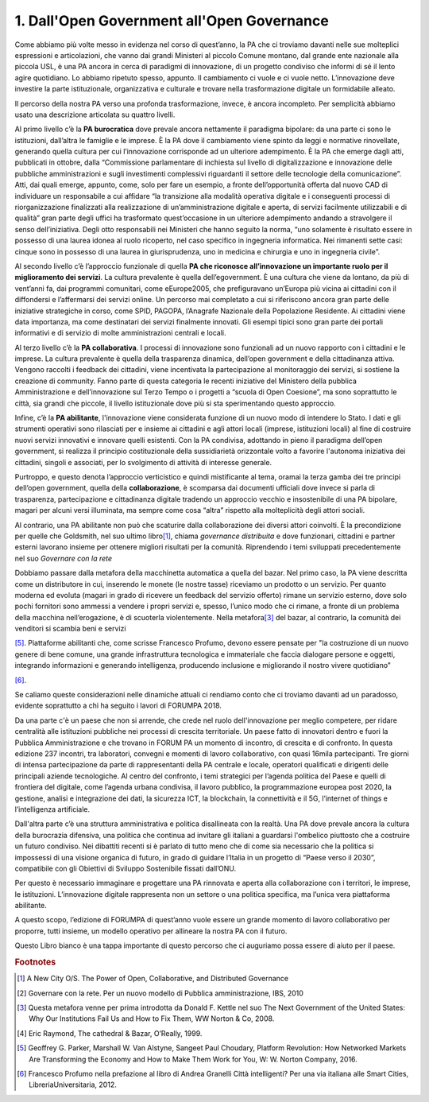 
.. _h67608311e2b2745df151f1e475623:

1.   Dall'Open Government all'Open Governance 
##############################################

Come abbiamo più volte messo in evidenza nel corso di quest’anno, la PA che ci troviamo davanti nelle sue molteplici espressioni e articolazioni, che vanno dai grandi Ministeri al piccolo Comune montano, dal grande ente nazionale alla piccola USL, è una PA ancora in cerca di paradigmi di innovazione, di un progetto condiviso che informi di sé il lento agire quotidiano. Lo abbiamo ripetuto spesso, appunto. Il cambiamento ci vuole e ci vuole netto. L’innovazione deve investire la parte istituzionale, organizzativa e culturale e trovare nella trasformazione digitale un formidabile alleato.

Il percorso della nostra PA verso una profonda trasformazione, invece, è ancora incompleto. Per semplicità abbiamo usato una descrizione articolata su quattro livelli.

Al primo livello c’è la \ |STYLE0|\  dove prevale ancora nettamente il paradigma bipolare: da una parte ci sono le istituzioni, dall’altra le famiglie e le imprese. È la PA dove il cambiamento viene spinto da leggi e normative rinovellate, generando quella cultura per cui l’innovazione corrisponde ad un ulteriore adempimento. È la PA che emerge dagli atti, pubblicati in ottobre, dalla “Commissione parlamentare di inchiesta sul livello di digitalizzazione e innovazione delle pubbliche amministrazioni e sugli investimenti complessivi riguardanti il settore delle tecnologie della comunicazione”. Atti, dai quali emerge, appunto, come, solo per fare un esempio, a fronte dell’opportunità offerta dal nuovo CAD di individuare un responsabile a cui affidare “la transizione alla modalità operativa digitale e i conseguenti processi di riorganizzazione finalizzati alla realizzazione di un’amministrazione digitale e aperta, di servizi facilmente utilizzabili e di qualità” gran parte degli uffici ha trasformato quest’occasione in un ulteriore adempimento andando a stravolgere il senso dell’iniziativa. Degli otto responsabili nei Ministeri che hanno seguito la norma, “uno solamente è risultato essere in possesso di una laurea idonea al ruolo ricoperto, nel caso specifico in ingegneria informatica. Nei rimanenti sette casi: cinque sono in possesso di una laurea in giurisprudenza, uno in medicina e chirurgia e uno in ingegneria civile”.

Al secondo livello c’è l’approccio funzionale di quella \ |STYLE1|\ . La cultura prevalente è quella dell’egovernment. È una cultura che viene da lontano, da più di vent’anni fa, dai programmi comunitari, come eEurope2005, che prefiguravano un’Europa più vicina ai cittadini con il diffondersi e l’affermarsi dei servizi online. Un percorso mai completato a cui si riferiscono ancora gran parte delle iniziative strategiche in corso, come SPID, PAGOPA, l’Anagrafe Nazionale della Popolazione Residente. Ai cittadini viene data importanza, ma come destinatari dei servizi finalmente innovati. Gli esempi tipici sono gran parte dei portali informativi e di servizio di molte amministrazioni centrali e locali.

Al terzo livello c’è la \ |STYLE2|\ . I processi di innovazione sono funzionali ad un nuovo rapporto con i cittadini e le imprese. La cultura prevalente è quella della trasparenza dinamica, dell’open government e della cittadinanza attiva. Vengono raccolti i feedback dei cittadini, viene incentivata la partecipazione al monitoraggio dei servizi, si sostiene la creazione di community. Fanno parte di questa categoria le recenti iniziative del Ministero della pubblica Amministrazione e dell’innovazione sul Terzo Tempo o i progetti a “scuola di Open Coesione”, ma sono soprattutto le città, sia grandi che piccole, il livello istituzionale dove più si sta sperimentando questo approccio.

Infine, c’è la \ |STYLE3|\ , l'innovazione viene considerata funzione di un nuovo modo di intendere lo Stato. I dati e gli strumenti operativi sono rilasciati per e insieme ai cittadini e agli attori locali (imprese, istituzioni locali) al fine di costruire nuovi servizi innovativi e innovare quelli esistenti. Con la PA condivisa, adottando in pieno il paradigma dell’open government, si realizza il principio costituzionale della sussidiarietà orizzontale volto a favorire l'autonoma iniziativa dei cittadini, singoli e associati, per lo svolgimento di attività di interesse generale.

Purtroppo, e questo denota l’approccio verticistico e quindi mistificante al tema, oramai la terza gamba dei tre principi dell’open government, quella della \ |STYLE4|\ , è scomparsa dai documenti ufficiali dove invece si parla di trasparenza, partecipazione e cittadinanza digitale tradendo un approccio vecchio e insostenibile di una PA bipolare, magari per alcuni versi illuminata, ma sempre come cosa “altra” rispetto alla molteplicità degli attori sociali. 

Al contrario, una PA abilitante non può che scaturire dalla collaborazione dei diversi attori coinvolti. È la precondizione per quelle che Goldsmith, nel suo ultimo libro\ [#F1]_\ , chiama \ |STYLE5|\  e dove funzionari, cittadini e partner esterni lavorano insieme per ottenere migliori risultati per la comunità. Riprendendo i temi sviluppati precedentemente nel suo \ |STYLE6|\  

Dobbiamo passare dalla metafora della macchinetta automatica a quella del bazar. Nel primo caso, la PA viene descritta come un distributore in cui, inserendo le monete (le nostre tasse) riceviamo un prodotto o un servizio. Per quanto moderna ed evoluta (magari in grado di ricevere un feedback del servizio offerto) rimane un servizio esterno, dove solo pochi fornitori sono ammessi a vendere i propri servizi e, spesso, l’unico modo che ci rimane, a fronte di un problema della macchina nell’erogazione, è di scuoterla violentemente. Nella metafora\ [#F3]_\  del bazar, al contrario, la comunità dei venditori si scambia beni e servizi 

\ [#F5]_\ . Piattaforme abilitanti che, come scrisse Francesco Profumo, devono essere pensate per "la costruzione di un nuovo genere di bene comune, una grande infrastruttura tecnologica e immateriale che faccia dialogare persone e oggetti, integrando informazioni e generando intelligenza, producendo inclusione e migliorando il nostro vivere quotidiano"

\ [#F6]_\ .

Se caliamo queste considerazioni nelle dinamiche attuali ci rendiamo conto che ci troviamo davanti ad un paradosso, evidente soprattutto a chi ha seguito i lavori di FORUMPA 2018.

Da una parte c'è un paese che non si arrende, che crede nel ruolo dell'innovazione per meglio competere, per ridare centralità alle istituzioni pubbliche nei processi di crescita territoriale. Un paese fatto di innovatori dentro e fuori la Pubblica Amministrazione e che trovano in FORUM PA un momento di incontro, di crescita e di confronto. In questa edizione 237 incontri, tra laboratori, convegni e momenti di lavoro collaborativo, con quasi 16mila partecipanti. Tre giorni di intensa partecipazione da parte di rappresentanti della PA centrale e locale, operatori qualificati e dirigenti delle principali aziende tecnologiche. Al centro del confronto, i temi strategici per l’agenda politica del Paese e quelli di frontiera del digitale, come l’agenda urbana condivisa, il lavoro pubblico, la programmazione europea post 2020, la gestione, analisi e integrazione dei dati, la sicurezza ICT, la blockchain, la connettività e il 5G, l’internet of things e l’intelligenza artificiale.

Dall'altra parte c’è una struttura amministrativa e politica disallineata con la realtà. Una PA dove prevale ancora la cultura della burocrazia difensiva, una politica che continua ad invitare gli italiani a guardarsi l'ombelico piuttosto che a costruire un futuro condiviso. Nei dibattiti recenti si è parlato di tutto meno che di come sia necessario che la politica si impossessi di una visione organica di futuro, in grado di guidare l’Italia in un progetto di “Paese verso il 2030”, compatibile con gli Obiettivi di Sviluppo Sostenibile fissati dall’ONU.

Per questo è necessario immaginare e progettare una PA rinnovata e aperta alla collaborazione con i territori, le imprese, le istituzioni. L’innovazione digitale rappresenta non un settore o una politica specifica, ma l’unica vera piattaforma abilitante.

A questo scopo, l’edizione di FORUMPA di quest’anno vuole essere un grande momento di lavoro collaborativo per proporre, tutti insieme, un modello operativo per allineare la nostra PA con il futuro. 

Questo Libro bianco è una tappa importante di questo percorso che ci auguriamo possa essere di aiuto per il paese.


.. bottom of content


.. |STYLE0| replace:: **PA burocratica**

.. |STYLE1| replace:: **PA che riconosce all’innovazione un importante ruolo per il miglioramento dei servizi**

.. |STYLE2| replace:: **PA collaborativa**

.. |STYLE3| replace:: **PA abilitante**

.. |STYLE4| replace:: **collaborazione**

.. |STYLE5| replace:: *governance distribuita*

.. |STYLE6| replace:: *Governare con la rete*


.. rubric:: Footnotes

.. [#f1]  A New City O/S. The Power of Open, Collaborative, and Distributed Governance
.. [#f2]  Governare con la rete. Per un nuovo modello di Pubblica amministrazione, IBS, 2010
.. [#f3]  Questa metafora venne per prima introdotta da Donald F. Kettle nel suo The Next Government of the United States: Why Our Institutions Fail Us and How to Fix Them, WW Norton & Co, 2008.
.. [#f4]  Eric Raymond, The cathedral & Bazar, O’Really, 1999.
.. [#f5]  Geoffrey G. Parker,‎ Marshall W. Van Alstyne,‎ Sangeet Paul Choudary, Platform Revolution: How Networked Markets Are Transforming the Economy and How to Make Them Work for You, W: W. Norton Company, 2016.
.. [#f6]  Francesco Profumo nella prefazione al libro di Andrea Granelli Città intelligenti? Per una via italiana alle Smart Cities, LibreriaUniversitaria, 2012.
